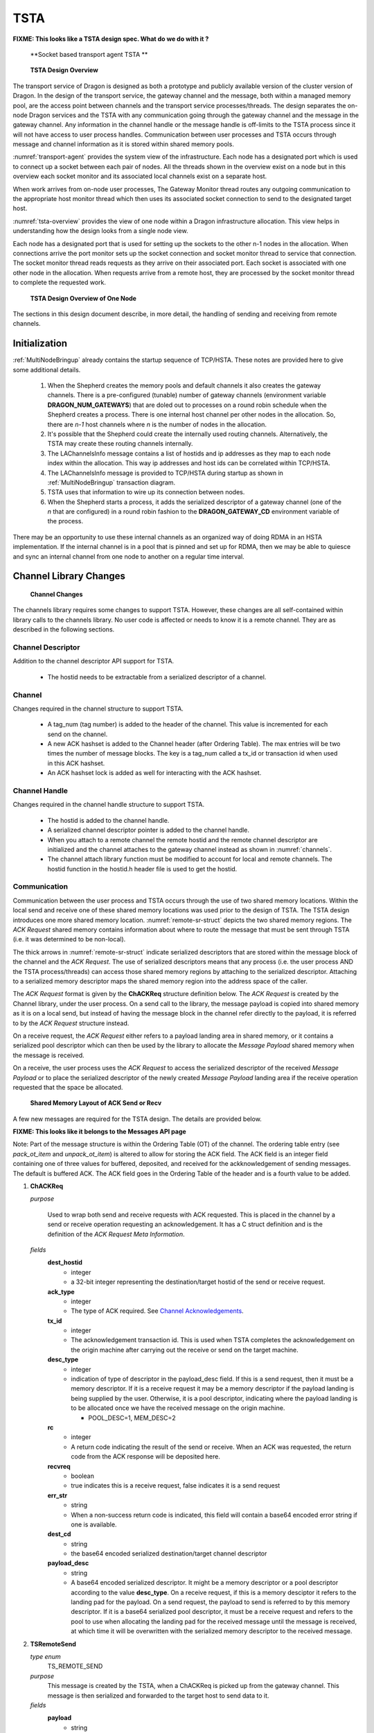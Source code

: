 .. _TSTA:

TSTA
++++


**FIXME: This looks like a TSTA design spec. What do we do with it ?**

.. figure:: images/transport_agent.svg
    :name: transport-agent 

    **Socket based transport agent TSTA **

.. container:: figboxright

    .. figure:: images/overview.png
        :scale: 75%
        :name: tsta-overview 

        **TSTA Design Overview**

The transport service of Dragon is designed as both a prototype and publicly available version of the cluster
version of Dragon. In the design of the transport service, the gateway channel and the message, both within a
managed memory pool, are the access point between channels and the transport service processes/threads. The
design separates the on-node Dragon services and the TSTA with any communication going through the gateway
channel and the message in the gateway channel. Any information in the channel handle or the message handle is
off-limits to the TSTA process since it will not have access to user process handles. Communication between
user processes and TSTA occurs through message and channel information as it is stored within shared memory
pools.

:numref:`transport-agent` provides the system view of the infrastructure. Each node has a designated port which is used to
connect up a socket between each pair of nodes.  All the threads shown in the overview exist on a node but in
this overview each socket monitor and its associated local channels exist on a separate host.

When work arrives from on-node user processes, The Gateway Monitor thread routes any outgoing communication to
the appropriate host monitor thread which then uses its associated socket connection to send to the designated
target host.

:numref:`tsta-overview` provides the view of one node within a Dragon infrastructure allocation. This view helps in
understanding how the design looks from a single node view.

Each node has a designated port that is used for setting up the sockets to the other n-1 nodes in the
allocation. When connections arrive the port monitor sets up the socket connection and socket monitor thread
to service that connection.  The socket monitor thread reads requests as they arrive on their associated port.
Each socket is associated with one other node in the allocation. When requests arrive from a remote host, they
are processed by the socket monitor thread to complete the requested work.

.. container:: figboxright

    .. figure:: images/overview2.png
        :scale: 75%
        :name: tsta-overview-onenode 

        **TSTA Design Overview of One Node**

The sections in this design document describe, in more detail, the handling
of sending and receiving from remote channels.


Initialization
==============

:ref:`MultiNodeBringup` already contains the startup sequence of TCP/HSTA.  These notes are provided here to
give some additional details.

    #. When the Shepherd creates the memory pools and default channels it
       also creates the gateway channels. There is a pre-configured (tunable) number of gateway channels
       (environment variable **DRAGON_NUM_GATEWAYS**) that are doled out to processes on a round robin schedule
       when the Shepherd creates a process. There is one internal host channel per other nodes in the allocation.
       So, there are *n-1* host channels where *n* is the number of nodes in the allocation.
    #. It's possible that the Shepherd could create the internally used routing channels.
       Alternatively, the TSTA may create these routing channels internally.
    #. The LAChannelsInfo message contains a list of hostids and ip addresses
       as they map to each node index within the allocation. This way ip addresses
       and host ids can be correlated within TCP/HSTA.
    #. The LAChannelsInfo message is provided to TCP/HSTA during startup as shown in
       :ref:`MultiNodeBringup` transaction diagram.
    #. TSTA uses that information to wire up its connection between nodes.
    #. When the Shepherd starts a process, it adds the serialized descriptor
       of a gateway channel (one of the *n* that are configured) in a round
       robin fashion to the **DRAGON_GATEWAY_CD** environment variable of the process.

There may be an opportunity to use these internal channels as an organized way of doing RDMA in an HSTA
implementation. If the internal channel is in a pool that is pinned and set up for RDMA, then we may be able
to quiesce and sync an internal channel from one node to another on a regular time interval.

Channel Library Changes
=======================

.. container:: figboxright

    .. figure:: images/channels.png
        :scale: 75%
        :name: channels 

        **Channel Changes**

The channels library requires some changes to support TSTA. However, these changes are all self-contained
within library calls to the channels library. No user code is affected or needs to know it is a remote
channel. They are as described in the following sections.

Channel Descriptor
-------------------
Addition to the channel descriptor API support for TSTA.

    * The hostid needs to be extractable from a serialized descriptor of a channel.

Channel
---------
Changes required in the channel structure to support TSTA.

    * A tag_num (tag number) is  added to the header of the channel. This
      value is incremented for each send on the channel.
    * A new ACK hashset
      is added to the Channel header (after Ordering Table). The max entries
      will be two times the number of message blocks. The key is a tag_num called a tx_id or transaction
      id when used in this ACK hashset.
    * An ACK hashset lock is added as well for interacting with the ACK hashset.

Channel Handle
----------------
Changes required in the channel handle structure to support TSTA.

    * The hostid is added to the channel handle.
    * A serialized channel descriptor pointer is added to the channel handle.
    * When you attach to a remote channel the remote hostid and the remote channel descriptor
      are initialized and the channel attaches to the gateway channel instead as shown in :numref:`channels`.
    * The channel attach library function must be modified to account for local and remote channels.
      The hostid function in the hostid.h header file is used to get the hostid.

Communication
---------------
Communication between the user process and TSTA occurs through the use of two shared memory locations. Within
the local send and receive one of these shared memory locations was used prior to the design of TSTA. The TSTA
design introduces one more shared memory location. :numref:`remote-sr-struct` depicts the two shared memory regions.  The *ACK
Request* shared memory contains information about where to route the message that must be sent through TSTA
(i.e. it was determined to be non-local).

The thick arrows in :numref:`remote-sr-struct` indicate serialized descriptors that are stored within the message block of the
channel and the *ACK Request*. The use of serialized descriptors means that any process (i.e. the user process
AND the TSTA process/threads) can access those shared memory regions by attaching to the serialized
descriptor.  Attaching to a serialized memory descriptor maps the shared memory region into the address space
of the caller.

The *ACK Request* format is given by the **ChACKReq** structure definition below. The *ACK Request* is created
by the Channel library, under the user process.  On a send call to the library, the message payload is copied
into shared memory as it is on a local send, but instead of having the message block in the channel refer
directly to the payload, it is referred to by the *ACK Request* structure instead.

On a receive request, the *ACK Request* either refers to a payload landing area in shared memory, or it
contains a serialized pool descriptor which can then be used by the library to allocate the *Message Payload*
shared memory when the message is received.

On a receive, the user process uses the *ACK Request* to access the serialized descriptor of the received
*Message Payload* or to place the serialized descriptor of the newly created *Message Payload* landing area if
the receive operation requested that the space be allocated.

.. container:: figboxright

    .. figure:: images/RemoteSendRecvStructure.png
        :scale: 75%
        :name: remote-sr-struct 

        **Shared Memory Layout of ACK Send or Recv**


A few new messages are required for the TSTA design. The details are provided
below.

**FIXME: This looks like it belongs to the Messages API page**

Note: Part of the message structure is within the Ordering Table (OT) of the channel. The ordering table entry
(see *pack_ot_item* and *unpack_ot_item*) is altered to allow for storing the ACK field. The ACK field is an
integer field containing one of three values for buffered, deposited, and received for the ackknowledgement of
sending messages. The default is buffered ACK. The ACK field goes in the Ordering Table of the header and is a
fourth value to be added.

1.  **ChACKReq**

    *purpose*

      Used to wrap both send and receive requests with ACK requested. This is
      placed in the channel by a send or receive operation requesting an
      acknowledgement. It has a C struct definition and is the definition of the
      *ACK Request Meta Information*.

    *fields*
      **dest_hostid**
          - integer
          - a 32-bit integer representing the destination/target hostid of the send or receive request.

      **ack_type**
          - integer
          - The type of ACK required. See `Channel Acknowledgements`_.

      **tx_id**
          - integer
          - The acknowledgement transaction id. This is used when TSTA completes the acknowledgement
            on the origin machine after carrying out the receive or send on the target machine.

      **desc_type**
          - integer
          - indication of type of descriptor in the payload_desc field. If this is a send request,
            then it must be a memory descriptor. If it is a receive request it may be a memory
            descriptor if the payload landing is being supplied by the user. Otherwise, it is a
            pool descriptor, indicating where the payload landing is to be allocated once we have
            the received message on the origin machine.

            - POOL_DESC=1, MEM_DESC=2

      **rc**
          - integer
          - A return code indicating the result of the send or receive. When an ACK was requested,
            the return code from the ACK response will be deposited here.

      **recvreq**
          - boolean
          - true indicates this is a receive request, false indicates it is a send request

      **err_str**
          - string
          - When a non-success return code is indicated, this field will contain a base64 encoded
            error string if one is available.

      **dest_cd**
          - string
          - the base64 encoded serialized destination/target channel descriptor

      **payload_desc**
          - string
          - A base64 encoded serialized descriptor. It might be a memory descriptor or a pool descriptor
            according to the value **desc_type**. On a receive request, if this is a memory desciptor it
            refers to the landing pad for the payload. On a send request, the payload to send is referred
            to by this memory descriptor. If it is a base64 serialized pool descriptor, it must be
            a receive request and refers to the pool to use when allocating the landing pad for the
            received message until the message is received, at which time it will be overwritten with
            the serialized memory descriptor to the received message.

2.  **TSRemoteSend**

    *type enum*
        TS_REMOTE_SEND

    *purpose*
        This message is created by the TSTA, when a ChACKReq is
        picked up from the gateway channel. This message is then serialized and
        forwarded to the target host to send data to it.

    *fields*
        **payload**
          - string
          - A string representing the binary data to be transmitted
            to the target machine.

        **payload_sz**
          - integer
          - the number of bytes in the payload string

        **origin_hostid**
          - integer
          - a 32-bit integer representing the origin hostid of the send request

        **dest_cd**
          - string
          - the serialized destination/target channel descriptor

        **dest_cd_sz**
          - integer
          - the number of bytes in the dest_cd string

        **ack_type**
          - integer
          - The type of ACK required. See `Channel Acknowledgements`_. If ACK_RECEIVED is
            specified, then TSTA will be responsible for acknowledging the receipt of this
            message on the target machine. The sending user process on the origin machine
            will either wait for the acknowledgement or have to call a method to determine
            that the acknowledgement has occurred.

        **gateway_cuid**
          - integer
          - The cuid of the gateway channel on the origin machine.

        **tx_id**
          - integer
          - The acknowledgement transaction id. This is used when TSTA completes the acknowledgement
            on the origin machine after carrying out the receive or send on the target machine.

        **req_desc**
          - string
          - This is a memory descriptor to the *ACK Request* data. This is not
            a serialized descriptor. It is passed back to the origin for quick access to the
            *ACK Request* on the origin at the completion of the request. Since this contains a
            pointer, it can only be accessed from TSTA on the origin node where the same address
            space is available.

        **req_desc_sz**
          - integer
          - The number of bytes in the request descriptor

    *response*
        See the TSRemoteSendACK message.

    *see also*
        TSRemoteRecv

3.  **TSRemoteRecv**

    *type enum*
        TS_REMOTE_RECEIVE

    *purpose*
        This message is created by the TSTA, when a ChACKReq is
        picked up from the gateway channel. This message is then forwarded
        to the target host to receive data from it.

    *fields*
        **payload_sz**
          - integer
          - an integer representing the size of the payload area for the received
            message on the origin machine. A size of 0 indicates there are no
            restrictions on the received message size.

        **origin_hostid**
          - integer
          - a 32-bit integer representing the origin hostid of the send request

        **dest_cd**
          - string
          - the base64 encoded serialized destination/target channel descriptor

        **dest_cd_sz**
          - integer
          - the number of bytes in the dest_cd string

        **ack_type**
          - integer
          - The type of ACK required. See `Channel Acknowledgements`_. ACK_DEPOSITED
            is the only supported ACK type for a receive operation.

        **gateway_cuid**
          - integer
          - The cuid of the gateway channel on the origin machine.

        **tx_id**
          - integer
          - The acknowledgement transaction id. This is used when TSTA completes the acknowledgement
            on the origin machine after carrying out the receive or send on the target machine.

        **req_desc**
          - string
          - This is a memory descriptor to the *ACK Request* data. This is not
            a serialized descriptor. It is passed back to the origin for quick access to the
            *ACK Request* on the origin at the completion of the request. Since this contains a
            pointer, it can only be accessed from TSTA on the origin node where the same address
            space is available.

        **req_desc_sz**
          - integer
          - The number of bytes in the request descriptor

    *response*
        See the TSRemoteRecvACK message.

    *see also*
        TSRemoteSend

4. **TSRemoteSendAck**

   *type enum*
        TS_REMOTE_SEND_ACK

   *purpose*
        This message is sent from the target node to the origin node internally
        to TSTA to indicate the acknowledgement of a send request when
        ACK_RECEIVED was specified.

   *fields*
        **ack_type**
          - integer
          - The type of ACK requested. See `Channel Acknowledgements`_. This
            is included in this message purely for debug purposes and could
            be omitted from an implementation.

        **gateway_cuid**
          - integer
          - The cuid of the gateway channel on the origin machine.

        **tx_id**
          - integer
          - The acknowledgement transaction id. This is used when TSTA completes
            the acknowledgement on the origin machine after carrying out the
            send and waiting for the acknowledgement on the target machine. When
            responding to this message (see the TSRemoteSendACK message) the
            req_desc is used to update the ChACKReq structure before the tx_id
            is deleted. The tx_id is then deleted from the gateway channels ACK
            hashset.

        **req_desc**
          - string
          - This is a memory descriptor to the *ACK Request*
            data. This is not a serialized descriptor. It is passed back to the
            origin for quick access to the *ACK Request* on the origin at the
            completion of the request. Since this contains a pointer, it can
            only be accessed from TSTA on the origin node where the same address
            space is available.

        **req_desc_sz**
          - integer
          - The number of bytes in the request descriptor

        **rc**
          - integer
          - The return code from the send operation with ACK.

        **err_str**
          - string

          - If the return code is non-success, then this is a string indicating
            the error that occured while executing the send request.

   *see also*
        TSRemoteSend

5. **TSRemoteRecvAck**

   *type enum*
        TS_REMOTE_SEND_ACK

   *purpose*
        This message is sent from the target node to the origin node internally
        to TSTA to indicate the acknowledgement of a recv request when
        ACK_DEPOSITED was specified.

   *fields*
        **ack_type**
          - integer
          - The type of ACK requested. See `Channel Acknowledgements`_. This
            is included in this message purely for debug purposes and could
            be omitted from an implementation.

        **payload**
          - string
          - The binary bytes of the received message.

        **payload_sz**
          - integer
          - The number of bytes in the received message.

        **gateway_cuid**
          - integer
          - The cuid of the gateway channel on the origin machine.

        **tx_id**
          - integer
          - The acknowledgement transaction id. This is used when TSTA completes the acknowledgement
            on the origin machine after carrying out the receive or send on the target machine. The
            tx_id in the channel ACK hashset gets deleted to indicate the ACK is complete. The
            req_desc is used to update the ChACKReq structure before the tx_id is deleted.

        **req_desc**
          - string
          - This is a memory descriptor to the *ACK Request*
            data. This is not a serialized descriptor. It is passed back to the
            origin for quick access to the *ACK Request* on the origin at the
            completion of the request. Since this contains a pointer, it can
            only be accessed from TSTA on the origin node where the same address
            space is available.

        **req_desc_sz**
          - integer
          - The number of bytes in the request descriptor

        **rc**
          - integer
          - The return code from the receive operation.

        **err_str**
          - string
          - If the return code is non-success, then this is a string indicating the error
            that occured while executing the receive request.

   *see also*
        TSRemoteRecv



Channel Attach/Detach
-----------------------

During channel attach, the host_id is extracted from the channel descriptor. If
it does not match the current host_id, then a remote channel descriptor handle
is initialized and the gateway channel is attached. Otherwise, the normal local
channel descriptor is initialized. Detach has similar detach logic.

    * ALTERNATIVE : We could have a remote channel attach do a channel attach
      on the remote node before returning from the attach function call.

.. _TSTAChannelAcknowledgements:

Channel Acknowledgements
---------------------------

On send operations, a new ACK parameter will be added to wait on
an acknowledgement type for the send.

There are four values for the ACK as indicated below.

    * ACK_DEFAULT = 0 : Use the default send/recv behavior.
    * ACK_BUFFERED = 1 : Placed in buffer to send (send default behavior)
    * ACK_DEPOSITED = 2 : In target channel (recv default behavior)
    * ACK_RECEIVED = 3 : Receiver picked up message.

The default value for ACK on a send operation is ACK_BUFFERED meaning the message
was placed in a channel. Internally, the remote receive operation will use the
ACK_DEPOSITED acknowledgement.

ACK is not valid on a receive operation except when used internally for remote receives.
ACK_DEPOSITED is not valid for a send operation but is used internally in the
library. The user-level API should check that the user has not used this option,
but an internal send operation should allow it (it is used to implement a remote
receive operation).

The ACK_DEPOSITED and ACK_RECEIVED both rely on another process invoking the new
dragon_channel_ack function to complete the acknowledgement. The channel send or
recv operation completes once the acknowledgement has been received.

ACK_RECEIVED means the message has been picked up from the channel.

The following two sections describe how the ACK is used on both send and recv operations
in more detail.


Channel Send
--------------

.. container:: figboxright

    .. figure:: images/origchannelops.png
        :scale: 75%
        :name: orig-sr-state 

        **Original Send/Recv State Diagram**

During a channel send operation, the type of channel descriptor is determined.
If local, follow the local path. The original local path of send and receive operations is
provided in :numref:`orig-sr-struct`. :numref:`new-sr-struct` provides the details of the new local send and receive that
includes remote channels. If remote, we send to the local gateway channel instead.

The default behavior on a local channel is ACK_BUFFERED. In this case, no waiting
is required and the ACK hashset is not used.

When the usage table of the local channel is modified (under a lock), the tag_num is
designated as the current tx_id and the tag_num is incremenented in the channel for the next
available tag number.

When the ordering table is accessed, the ACK value is written into the ordering table
for use when the message is received.

If ACK_DEPOSITED or ACK_RECEIVED is specified, then the message to be sent is a
new *ACK Request* message structure (as described above) and the wrapped
message is added to the channel. The *ACK Request* along with the *Payload*
is allocated in shared memory and the ACK hashset of the channel is modified
to add the tx_id as a key value.

For ACK_DEPOSITED (internal use only) and ACK_RECEIVED on a local channel, it
means that some other process will mark the ACK as complete at a later time. The
tx_id is used as the hashset key. Marking it complete means the hashset key
is removed from the channel hashset.

Until the ACK is marked complete on a local channel, the send operation
will do a sleepy poll waiting for the ACK to complete. When that occurs, the send
operation will return.

ACK_BUFFERED will return immediately with no waiting.

On a local channel the send operation does a sleepy poll until the tx_id is
deleted from the ACK hashset. If ACK_BUFFERED was specified, then it was
never added and this sleepy poll loop just falls through. Otherwise it waits for
the other process to mark the ACK complete. For remote channels the sleepy poll
is at the end of the send operation to the gateway channel.


Channel Receive
-----------------

.. container:: figboxright

    .. figure:: images/newchannelops.png
        :scale: 75%
        :name: new-sr-state 

        **New Send/Recv State Diagram**

We add one additional optional parameter to the Channel Receive operation (for both local and remote
receives), the Pool that should be used to allocate space to store a received message. This pool must be local
to the node on which the receive is done. If no pool is provided and the memory descriptor for receiving the
message is not provided, then the channel's pool will be used.

During a channel receive operation, the type of channel descriptor is determined. If the channel is a local
channel, follow current path with one addition. When a message is received, the ordering table (OT) contains
the ACK field. If ACK_RECEIVED or ACK_DEPOSITED is found in the ordering table the message in the channel is a
new *ACK Request* message structure. From the *ACK Request* we get the tag number and the destination host id.
If the destination hostid matches the current hostid then this is a local channel receive with ACK requested.
Since this is a local channel we want to acknowledge the receipt of the message by calling the
dragon_channel_ack function, states q27-29 in :numref:`new-sr-struct`, to acknowledge the receipt of the message. This will
result in releasing the process that was waiting on the ACK_RECEIVED or ACK_DEPOSITED confirmation. All this
logic is internal to the library.

If the channel is a local channel (think gateway channel - but it applies to any channel) and the *ACK
Request* message's target hostid does not match the current hostid, then we return the received message with
no call to the dragon_channel_ack function. This function is called later by the transport service.

If the channel handle is a remote handle, we create a ACK Request message and send that message to the gateway
channel instead. See the ChACKReq message structure for details of what's included in this message.

Internally it sends this request to the gateway channel with an ACK_DEPOSITED acknowledgement request. That
internal send request, waits for a process (the transport service) to indicate it was deposited by calling the
dragon_channel_ack function. This dragon_channel_ack call is done by the transport service when the response
has been received and the message deposited in the wrapped message. The internal send operation then returns.

Recalling this was initiated by a receive from the original user process, that internal send call returns and
the message descriptor from the wrapped message is copied to the memory descriptor for the received message.

The received message is now deposited into the memory descriptor that resides inside the receive request
message and the channel receive operation completes and returns.

TSTA Design
===========

The TSTA component is composed of a number of threads. Each instance of TSTA has one designated port, the same
port on all nodes. The **DRAGON_GATEWAY_PORT** environment variable provides this port number. Connections
from all the other nodes in the allocation arrive on this port during initialization of TSTA. The accept of
the connection then assigns a new port for the direct communication coming from that remote node. A socket
monitor thread is started to read requests coming from that socket connection.

The TSTA also has one thread per gateway channel. Each gateway monitor thread is responsible for reading a
message from its gateway. These threads do a sleepy/non-blocking receive on their channel waiting for a
message to receive.

These gateway monitor threads then route a message, through an internal channel, to the correct host monitor
thread based on the target host id. The host monitor thread is reponsible for forwarding the request on its
socket to the remote target node.

On the remote target node, a socket monitor thread waits for requests to come in on its socket and does those
operations on the local channels. Any response that would be required (think ACK), is sent back to the origin
host by sending it to the corresponding internal channel for that origin host.

The following sections provide details of how send and receive operations work within TSTA.

Channel Send via TSTA to Remote Host
---------------------------------------

    .. container:: figboxright

        .. figure:: images/send.srms1.png
            :scale: 75%
            :name: remote-send-op 

            **Remote Send Operation**

A gateway monitor thread is in charge of receiving requests from its gateway channel and sending the request
to the appropriate internal host channel which then gets read by the host monitor thread and the request gets
forwarded to the remote host. :numref:`remote-send-op` provides details of how TSTA accomplishes this.

Within TSTA, the request is packaged in serialized JSON format. The format conforms to the *TSRemoteSend*
message structure.

The socket monitor thread gets this request on its socket. It then interacts with the local channels on the
target host to carry out the required send or receive. If there is an ACK to send back, the socket monitor
thread creates another thread to wait for the ACK. This ACK thread then writes the acknowledgement message to
the internal channel to route the response back to the origin host.

When interacting with the target channel (on the target machine) the same ACK type is used. When the send
completes, assuming ACK_DEPOSITED or ACK_RECEIVED was specified, a message is sent to the internal channel of
the origin host to confirm the ACK and the socket monitor thread on the origin system that receives that
response then does the ACK on that gateway channel where the user process is currently suspended and waiting
for the ACK.

Channel Receive via TSTA from Remote Host
-------------------------------------------

    .. container:: figboxright

        .. figure:: images/recv.srms1.png
            :scale: 75%
            :name: remote-recv-op 

            **Remote Receive Operation**

A process similar to implementing send is done to do the receive. :numref:`remote-recv-op` provides details of the interaction
within channels and TSTA to accomplish a receive. The gateway monitor thread picks up the original receive
request. It sends over a similar message to the target host - the TSRemoteRecv msg. The socket monitor process
picks up the request on the target node and does the receive with the ACK_DEPOSITED confirmation. When it
finishes the receive it packages a TSRemoteRecvACK response message and sends it to the origin host through
the internal TSTA host channel.

The origin host gets this message and from the memory descriptor in the TSRemoteRecvACK message, it updates
the original ChACKReq message with the delivered payload. Then it calls the dragon_channel_ack function which
deletes the ACK key from the ACK hashset. This releases the original user receive request which completes by
copying the memory descriptor back out of the received message (from the original ChACKReq message) and then
returns to the user program.

Extended Channels API
=====================

This is the extensions to the Channels API in support of Acknowledgements. From the user's perspective,
sending on-node and off-node are handled identically. There are no differences in the API between on-node and
off-node. However, there is a dependency on the off-node send and receive to have an DRAGON_GATEWAY_CD
environment variable set to the serialized gateway channel descriptor used for this process to send off-node
requests.

Existing API calls are not affected. They remain the same. These are the new extended API calls in support of
acknowledgements.

Channel Functions
------------------

Channel Internal Function
^^^^^^^^^^^^^^^^^^^^^^^^^

.. c:function:: dragonChannelError_t dragon_channel_serial_desc_get_hostid(const dragonChannelSerial_t * ch_ser, dragonULInt* hostid)

    Get the dragonHostId from the channel descriptor. This is the hostid as determined by a call to the
    dragon_host_id function. This function is used internally only. It has no purpose for user-level code
    other than to retrieve debug

    **Returns**

    | :c:enumerator:`DRAGON_CHANNEL_SUCCESS`
    |     Success.
    | :c:enumerator:`DRAGON_CHANNEL_INVALID_ARGUMENT`
    |     *ch_ser* must not be ``NULL`` and be a valid descriptor.

    **Example Usage**

    .. code-block:: c

        dragonULInt hostid;

        dragonM_UID_t m_uid = 0UL;
        // create a memory pool (1 GB) we can allocate things off of
        size_t pool_bytes = 1 << 30;
        dragonMemoryError_t dmerr;
        dragonMemoryPoolDescr_t pool;

        /* create a new memory pool (existing one could have been used) */
        dragonMemoryError_t merr = dragon_memory_pool_create(&mempool, pool_bytes, "test",
                                                            m_uid, NULL);
        if (merr != DRAGON_MEMORY_SUCCESS)
            return merr;

        dragonChannelDescr_t ch;
        dragonC_UID_t c_uid = 0UL;

        /* create the channel in that memory pool */
        dragonChannelError_t derr = dragon_channel_create(&ch, c_uid, &mempool, NULL);
        if (derr != DRAGON_CHANNEL_SUCCESS)
            return derr;

        dragonChannelSerial_t ch_ser;
        derr = dragon_channel_serialize(&ch, &ch_ser);

        if (derr != DRAGON_CHANNEL_SUCCESS)
          return derr;

        derr = dragon_channel_serial_desc_get_hostid(ch_ser, &hostid);

        if (derr != DRAGON_CHANNEL_SUCCESS)
          return derr;

Channel Receive Function
^^^^^^^^^^^^^^^^^^^^^^^^

.. .. c:function:: dragonChannelRecvError_t dragon_chrecv_get_msg_with_ack(dragonChannelRecvh_t * ch_rh, dragonMessage_t * msg_recv, dragonChannelAckToken_t * token)

..     Perform a non-blocking read for the message at the front of the queue of the attached Channel.  If the memory
..     descriptor associated with *msg_recv* is ``NULL``, the library will update it with a memory descriptor where the
..     payload is.  If instead the memory descriptor associated with *msg_recv* is not ``NULL``, the library will copy
..     the payload from wherever it is into that memory (provided it is of at least the required size).

..     If a message is immediately available, msg_recv is initialized with the payload and ``DRAGON_CHANNEL_RECV_SUCCESS``
..     is returned. If no message is currently available one of two return codes is possible. If the channel is a local
..     channel then it will return ``DRAGON_CHANNEL_EMPTY`` without blocking. If the channel is a
..     remote channel it will return ``DRAGON_CHANNEL_RECV_DEFERRED`` and the acknowledgement *token* will be
..     initialized and must be used to get the message once it is available.

..     Returns ``DRAGON_CHANNEL_RECV_SUCCESS``, ``DRAGON_CHANNEL_RECV_DEFERRED``, or an error code.

..     Use the *dragon_chrecv_check_ack* function when the return code is deferrred to get access to the message.

.. c:function:: dragonChannelRecvError_t dragon_chrecv_get_msg_with_ack(dragonChannelRecvh_t * ch_rh, dragonMessage_t * msg_recv, dragonMemoryPoolDescr_t * mem_pool, dragonChannelAckToken_t * token)

    Perform a non-blocking receive for the message at the front of the queue of the attached Channel. If the
    memory descriptor associated with *msg_recv* is ``NULL``, the library will update it with a memory
    descriptor where the payload is. If instead the memory descriptor associated with *msg_recv* is not
    ``NULL``, the library will copy the payload from wherever it is into that memory (provided it is of at
    least the required size). If the *mem_pool* is not null and the *msg_recv* memory descriptor is null, then
    mem_pool* will be used to *allocate the received message.

    If a message is immediately available, msg_recv is initialized with the payload and
    ``DRAGON_CHANNEL_RECV_SUCCESS`` is returned. If no message is immediately available one of two return
    codes is possible. If the channel is a local channel then it will return
    ``DRAGON_CHANNEL_EMPTY`` without blocking. If the channel is a remote channel it will return
    ``DRAGON_CHANNEL_RECV_DEFERRED`` and the acknowledgement *token* will be initialized and must be used to
   get the message once it is available.

    Returns ``DRAGON_CHANNEL_RECV_SUCCESS``, ``DRAGON_CHANNEL_RECV_DEFERRED``,
    or an error code.

.. c:function:: dragonChannelRecvError_t dragon_chrecv_check_ack(dragonChannelAckToken_t * token, dragonMessage_t * msg_recv)

    Perform a check for the acknowledgement of the receipt of a message. It
    returns success if the message is now available. Once success is returned,
    the *msg_recv* structure will have been initialized. If the message is not
    available yet, it returns ``DRAGON_CHANNEL_RECV_DEFERRED``.

    Returns ``DRAGON_CHANNEL_RECV_SUCCESS``, ``DRAGON_CHANNEL_RECV_DEFERRED``,
    or an error code.

Channel Send Function
^^^^^^^^^^^^^^^^^^^^^

.. c:function:: dragonChannelSendError_t dragon_chsend_send_msg_with_ack(dragonChannelSendh_t * ch_sh, const dragonMessage_t * msg_send, dragonMemoryDescr_t * dest_mem_descr, dragonMemoryPoolDescr_t * mem_pool, dragonChannelAckType_t ack_type, dragonChannelAckToken_t * token)

    Send the message in *msg_send* to the attached Channel. *dest_mem_descr* can be used to specify the
    location to place the message payload. If it is ``NULL`` the payload area will be allocated from
    *mem_pool*. If *mem_pool* is null, the memory pool of the channel will be used to store the payload of the
    message. If ``DRAGON_ACK_BUFFERED`` or ``DRAGON_ACK_DEFAULT`` is specified for this call, then the
    function will return success or an error code and there will be no acknowledgement. For any other
    acknowledgement this function will return ``DRAGON_CHANNEL_SEND_IN_PROGRESS`` or an error code and the
    token will be initialized for using with the *dragon_channel_chsend_check_ack* function to determine when
    it is acknowledged.

    Valid *dragonChannelAckType_t* values are ``DRAGON_ACK_DEFAULT``,
    ``DRAGON_ACK_BUFFERED``, ``DRAGON_ACK_RECEIVED`` (Internally only
    ``DRAGON_ACK_DEPOSITED`` is also supported). The default is
    ``DRAGON_ACK_BUFFERED`` which requires no acknowledgement checking for both
    remote and local channels.

    Returns ``DRAGON_CHANNEL_SEND_SUCCESS``,
    ``DRAGON_CHANNEL_SEND_IN_PROGRESS``, or an error code.

.. c:function:: dragonChannelRecvError_t dragon_chsend_check_ack(dragonChannelAckToken_t * token)

    Perform a check for the acknowledgement requested by the user. It returns
    success if the acknowledgement has been received. If the send operation
    acknowledgement has not yet been received, it returns
    ``DRAGON_CHANNEL_SEND_IN_PROGRESS``.

    Returns ``DRAGON_CHANNEL_RECV_SUCCESS``, ``DRAGON_CHANNEL_SEND_IN_PROGRESS``,
    or an error code.


Implementation and Planning
===========================

The affected components and a short description of changes are provided here.

    * Shepherd (PE-35873) - Must create the Gateway Channels on each node. The DRAGON_NUM_GATEWAYS
       environment variable tells you how many. They must each be assigned a node specific c_uid.  The Shepherd
       must then assign one gateway c_uid/channel descriptor to each process via the DRAGON_GATEWAY_CD
       environment variable when it is started. The gateway channels must also be deallocated during teardown.
       The infrastructure pool will be used for gateway channel creation.

      The Shepherd must also start the TSTA services on a multi-node system. The bringup and teardown of the
      Shepherd must be written. Most of this work is done, but some handling of the messages in multi-node
      bringup and teardown is not finished yet and it must be finished.

      TSTA will be a monitored process much the way the Global Services is started so re-use of code for this.
      The TSTA is proposed to be a C++ program.

      This work can be done independently once any new messages sent to TSTA are defined and the sequence of
      bringup/teardown is defined.

    * Launcher/Backend (PE-35874) - Some messaging for bringup/teardown of multi-node systems needs to be
      defined and implemented. Most of this is in place, but is not complete yet.

      Concurrent to other work (including Shepherd) once new messages
      and bringup/teardown sequence is defined.

    * Cython interface for hostid (PE-35879) - Very small enhancement to provide the hostid function to Python
      code so it can be used by the Shepherd during startup.

    * Channels (PE-35877) - The channels API needs to be expanded to allow for recv_with_ACK and send_with_ACK.
      These two functions have an extra parameter for the ACK type. The recv_with_ACK should also have
      one additional parameter for the memory pool to use to allocate space for the response.

      Existing logic should be moved to these two new function. The original send and receive should call
      them with default values for ACK type and for recv the memory pool. In this way the API remains
      backwards compatible. The additional ACK logic in send and receive, as described in :numref:`remote-sr-struct` & :numref:`orig-sr-state`
      must be incorporated into the code.

      Attach needs to be enhanced for remote node attach as described above.

      The Cython interface to channels should change to call the send and receive with ACK with default
      ACK type and default pool descriptor. If None is specified for pool descriptor on receive, the
      DRAGON_DEFAULT_PD can be used.

      Testing of both C interface and Cython interface will require some work.

    * TSTA (PE-35878) - The TSTA component is proposed as a multi-threaded C++ application that interfaces between
      gateway channels and socket connections in both directions as described above. In support of this
      we need to create an internal memory pool for the internal channels to draw from.

      Internal messaging needs definition and scenarios need to be written to describe the architecture
      of the internal communication to other nodes.

      Devising a testing strategy/framework will take some time as well as the
      development of the code.